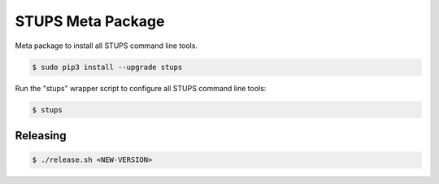 ==================
STUPS Meta Package
==================

.. image:: https://img.shields.io/pypi/dw/stups.svg
   :target: https://pypi.python.org/pypi/stups/
   :alt: PyPI Downloads

.. image:: https://img.shields.io/pypi/v/stups.svg
   :target: https://pypi.python.org/pypi/stups/
   :alt: Latest PyPI version

.. image:: https://img.shields.io/pypi/l/stups.svg
   :target: https://pypi.python.org/pypi/stups/
   :alt: License

Meta package to install all STUPS command line tools.

.. code-block:: bash

    $ sudo pip3 install --upgrade stups

Run the "stups" wrapper script to configure all STUPS command line tools:

.. code-block:: bash

    $ stups


Releasing
=========

.. code-block:: bash

    $ ./release.sh <NEW-VERSION>


